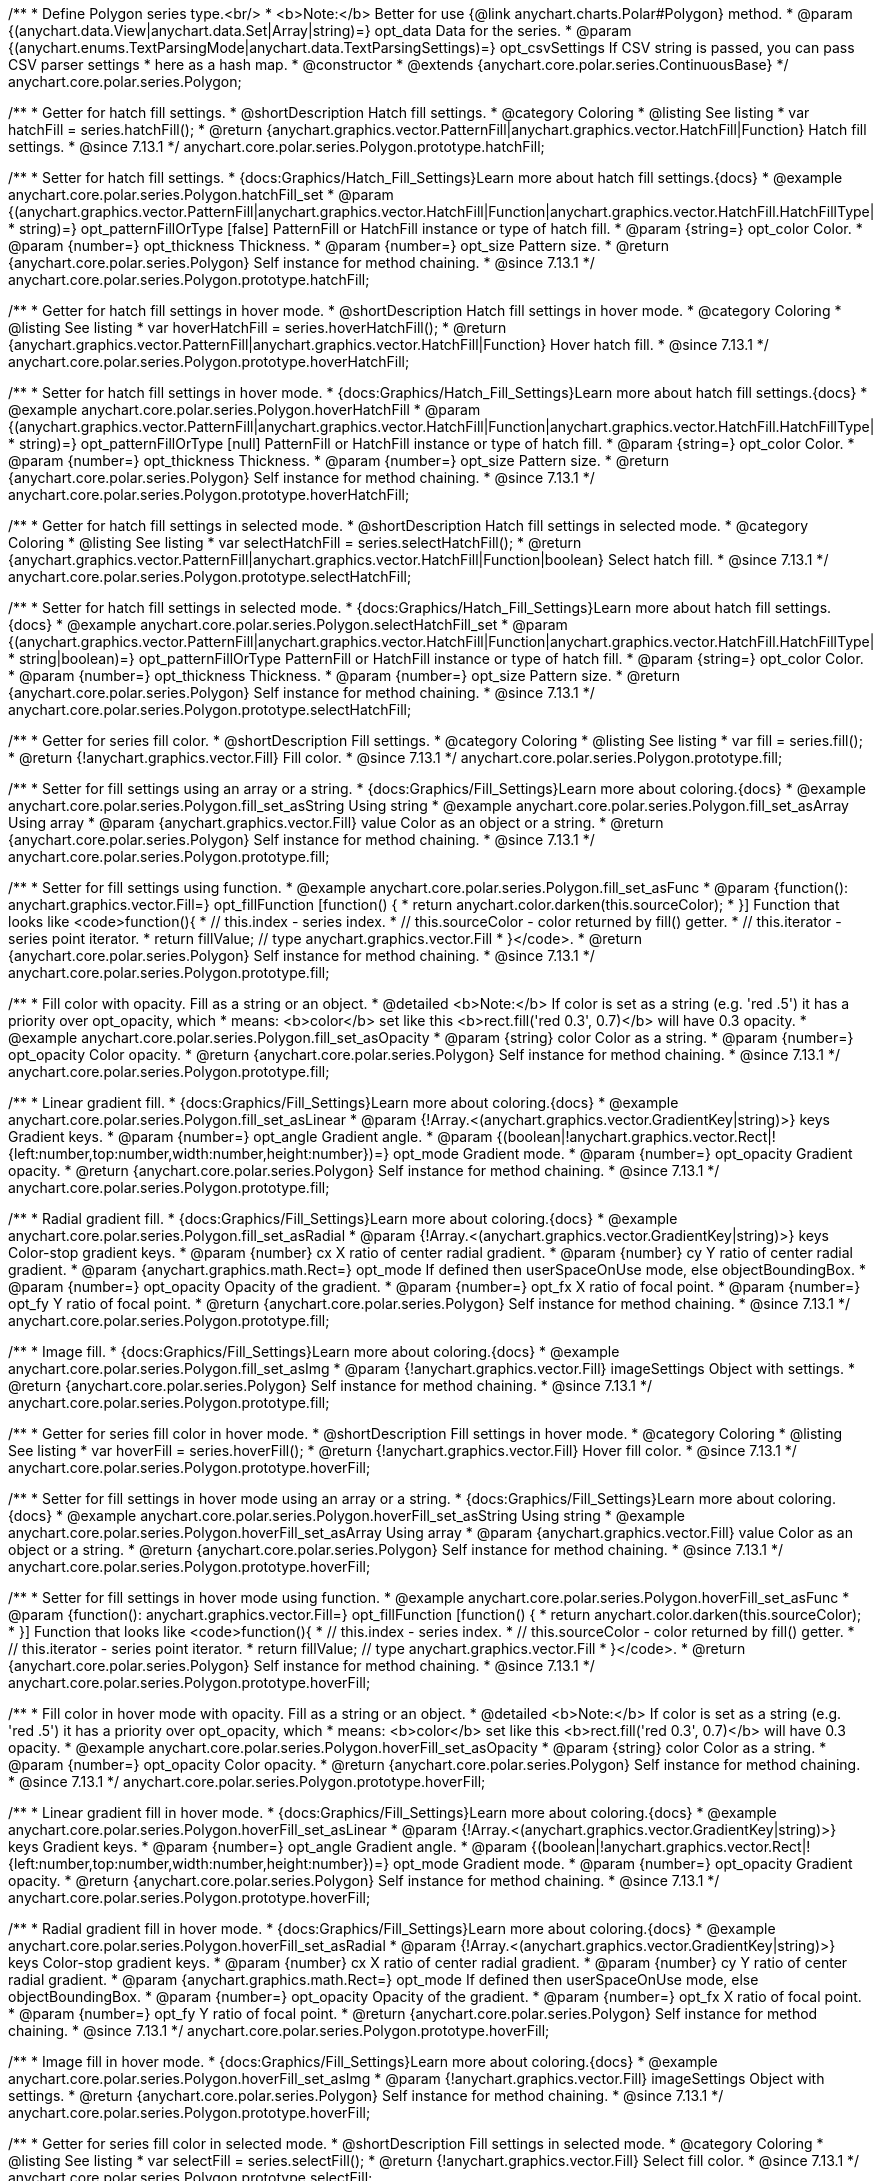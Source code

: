 /**
 * Define Polygon series type.<br/>
 * <b>Note:</b> Better for use {@link anychart.charts.Polar#Polygon} method.
 * @param {(anychart.data.View|anychart.data.Set|Array|string)=} opt_data Data for the series.
 * @param {(anychart.enums.TextParsingMode|anychart.data.TextParsingSettings)=} opt_csvSettings If CSV string is passed, you can pass CSV parser settings
 *    here as a hash map.
 * @constructor
 * @extends {anychart.core.polar.series.ContinuousBase}
 */
anychart.core.polar.series.Polygon;


//----------------------------------------------------------------------------------------------------------------------
//
//  anychart.core.polar.series.Polygon.prototype.hatchFill
//
//----------------------------------------------------------------------------------------------------------------------

/**
 * Getter for hatch fill settings.
 * @shortDescription Hatch fill settings.
 * @category Coloring
 * @listing See listing
 * var hatchFill = series.hatchFill();
 * @return {anychart.graphics.vector.PatternFill|anychart.graphics.vector.HatchFill|Function} Hatch fill settings.
 * @since 7.13.1
 */
anychart.core.polar.series.Polygon.prototype.hatchFill;

/**
 * Setter for hatch fill settings.
 * {docs:Graphics/Hatch_Fill_Settings}Learn more about hatch fill settings.{docs}
 * @example anychart.core.polar.series.Polygon.hatchFill_set
 * @param {(anychart.graphics.vector.PatternFill|anychart.graphics.vector.HatchFill|Function|anychart.graphics.vector.HatchFill.HatchFillType|
 * string)=} opt_patternFillOrType [false] PatternFill or HatchFill instance or type of hatch fill.
 * @param {string=} opt_color Color.
 * @param {number=} opt_thickness Thickness.
 * @param {number=} opt_size Pattern size.
 * @return {anychart.core.polar.series.Polygon} Self instance for method chaining.
 * @since 7.13.1
 */
anychart.core.polar.series.Polygon.prototype.hatchFill;


//----------------------------------------------------------------------------------------------------------------------
//
//  anychart.core.polar.series.Polygon.prototype.hoverHatchFill
//
//----------------------------------------------------------------------------------------------------------------------

/**
 * Getter for hatch fill settings in hover mode.
 * @shortDescription Hatch fill settings in hover mode.
 * @category Coloring
 * @listing See listing
 * var hoverHatchFill = series.hoverHatchFill();
 * @return {anychart.graphics.vector.PatternFill|anychart.graphics.vector.HatchFill|Function} Hover hatch fill.
 * @since 7.13.1
 */
anychart.core.polar.series.Polygon.prototype.hoverHatchFill;

/**
 * Setter for hatch fill settings in hover mode.
 * {docs:Graphics/Hatch_Fill_Settings}Learn more about hatch fill settings.{docs}
 * @example anychart.core.polar.series.Polygon.hoverHatchFill
 * @param {(anychart.graphics.vector.PatternFill|anychart.graphics.vector.HatchFill|Function|anychart.graphics.vector.HatchFill.HatchFillType|
 * string)=} opt_patternFillOrType [null] PatternFill or HatchFill instance or type of hatch fill.
 * @param {string=} opt_color Color.
 * @param {number=} opt_thickness Thickness.
 * @param {number=} opt_size Pattern size.
 * @return {anychart.core.polar.series.Polygon} Self instance for method chaining.
 * @since 7.13.1
 */
anychart.core.polar.series.Polygon.prototype.hoverHatchFill;

//----------------------------------------------------------------------------------------------------------------------
//
//  anychart.core.polar.series.Polygon.prototype.selectHatchFill
//
//----------------------------------------------------------------------------------------------------------------------

/**
 * Getter for hatch fill settings in selected mode.
 * @shortDescription Hatch fill settings in selected mode.
 * @category Coloring
 * @listing See listing
 * var selectHatchFill = series.selectHatchFill();
 * @return {anychart.graphics.vector.PatternFill|anychart.graphics.vector.HatchFill|Function|boolean} Select hatch fill.
 * @since 7.13.1
 */
anychart.core.polar.series.Polygon.prototype.selectHatchFill;

/**
 * Setter for hatch fill settings in selected mode.
 * {docs:Graphics/Hatch_Fill_Settings}Learn more about hatch fill settings.{docs}
 * @example anychart.core.polar.series.Polygon.selectHatchFill_set
 * @param {(anychart.graphics.vector.PatternFill|anychart.graphics.vector.HatchFill|Function|anychart.graphics.vector.HatchFill.HatchFillType|
 * string|boolean)=} opt_patternFillOrType PatternFill or HatchFill instance or type of hatch fill.
 * @param {string=} opt_color Color.
 * @param {number=} opt_thickness Thickness.
 * @param {number=} opt_size Pattern size.
 * @return {anychart.core.polar.series.Polygon} Self instance for method chaining.
 * @since 7.13.1
 */
anychart.core.polar.series.Polygon.prototype.selectHatchFill;


//----------------------------------------------------------------------------------------------------------------------
//
//  anychart.core.polar.series.Polygon.prototype.fill
//
//----------------------------------------------------------------------------------------------------------------------

/**
 * Getter for series fill color.
 * @shortDescription Fill settings.
 * @category Coloring
 * @listing See listing
 * var fill = series.fill();
 * @return {!anychart.graphics.vector.Fill} Fill color.
 * @since 7.13.1
 */
anychart.core.polar.series.Polygon.prototype.fill;

/**
 * Setter for fill settings using an array or a string.
 * {docs:Graphics/Fill_Settings}Learn more about coloring.{docs}
 * @example anychart.core.polar.series.Polygon.fill_set_asString Using string
 * @example anychart.core.polar.series.Polygon.fill_set_asArray Using array
 * @param {anychart.graphics.vector.Fill} value Color as an object or a string.
 * @return {anychart.core.polar.series.Polygon} Self instance for method chaining.
 * @since 7.13.1
 */
anychart.core.polar.series.Polygon.prototype.fill;

/**
 * Setter for fill settings using function.
 * @example anychart.core.polar.series.Polygon.fill_set_asFunc
 * @param {function(): anychart.graphics.vector.Fill=} opt_fillFunction [function() {
 *  return anychart.color.darken(this.sourceColor);
 * }] Function that looks like <code>function(){
 *    // this.index - series index.
 *    // this.sourceColor - color returned by fill() getter.
 *    // this.iterator - series point iterator.
 *    return fillValue; // type anychart.graphics.vector.Fill
 * }</code>.
 * @return {anychart.core.polar.series.Polygon} Self instance for method chaining.
 * @since 7.13.1
 */
anychart.core.polar.series.Polygon.prototype.fill;

/**
 * Fill color with opacity. Fill as a string or an object.
 * @detailed <b>Note:</b> If color is set as a string (e.g. 'red .5') it has a priority over opt_opacity, which
 * means: <b>color</b> set like this <b>rect.fill('red 0.3', 0.7)</b> will have 0.3 opacity.
 * @example anychart.core.polar.series.Polygon.fill_set_asOpacity
 * @param {string} color Color as a string.
 * @param {number=} opt_opacity Color opacity.
 * @return {anychart.core.polar.series.Polygon} Self instance for method chaining.
 * @since 7.13.1
 */
anychart.core.polar.series.Polygon.prototype.fill;

/**
 * Linear gradient fill.
 * {docs:Graphics/Fill_Settings}Learn more about coloring.{docs}
 * @example anychart.core.polar.series.Polygon.fill_set_asLinear
 * @param {!Array.<(anychart.graphics.vector.GradientKey|string)>} keys Gradient keys.
 * @param {number=} opt_angle Gradient angle.
 * @param {(boolean|!anychart.graphics.vector.Rect|!{left:number,top:number,width:number,height:number})=} opt_mode Gradient mode.
 * @param {number=} opt_opacity Gradient opacity.
 * @return {anychart.core.polar.series.Polygon} Self instance for method chaining.
 * @since 7.13.1
 */
anychart.core.polar.series.Polygon.prototype.fill;

/**
 * Radial gradient fill.
 * {docs:Graphics/Fill_Settings}Learn more about coloring.{docs}
 * @example anychart.core.polar.series.Polygon.fill_set_asRadial
 * @param {!Array.<(anychart.graphics.vector.GradientKey|string)>} keys Color-stop gradient keys.
 * @param {number} cx X ratio of center radial gradient.
 * @param {number} cy Y ratio of center radial gradient.
 * @param {anychart.graphics.math.Rect=} opt_mode If defined then userSpaceOnUse mode, else objectBoundingBox.
 * @param {number=} opt_opacity Opacity of the gradient.
 * @param {number=} opt_fx X ratio of focal point.
 * @param {number=} opt_fy Y ratio of focal point.
 * @return {anychart.core.polar.series.Polygon} Self instance for method chaining.
 * @since 7.13.1
 */
anychart.core.polar.series.Polygon.prototype.fill;

/**
 * Image fill.
 * {docs:Graphics/Fill_Settings}Learn more about coloring.{docs}
 * @example anychart.core.polar.series.Polygon.fill_set_asImg
 * @param {!anychart.graphics.vector.Fill} imageSettings Object with settings.
 * @return {anychart.core.polar.series.Polygon} Self instance for method chaining.
 * @since 7.13.1
 */
anychart.core.polar.series.Polygon.prototype.fill;


//----------------------------------------------------------------------------------------------------------------------
//
//  anychart.core.polar.series.Polygon.prototype.hoverFill
//
//----------------------------------------------------------------------------------------------------------------------

/**
 * Getter for series fill color in hover mode.
 * @shortDescription Fill settings in hover mode.
 * @category Coloring
 * @listing See listing
 * var hoverFill = series.hoverFill();
 * @return {!anychart.graphics.vector.Fill} Hover fill color.
 * @since 7.13.1
 */
anychart.core.polar.series.Polygon.prototype.hoverFill;

/**
 * Setter for fill settings in hover mode using an array or a string.
 * {docs:Graphics/Fill_Settings}Learn more about coloring.{docs}
 * @example anychart.core.polar.series.Polygon.hoverFill_set_asString Using string
 * @example anychart.core.polar.series.Polygon.hoverFill_set_asArray Using array
 * @param {anychart.graphics.vector.Fill} value Color as an object or a string.
 * @return {anychart.core.polar.series.Polygon} Self instance for method chaining.
 * @since 7.13.1
 */
anychart.core.polar.series.Polygon.prototype.hoverFill;

/**
 * Setter for fill settings in hover mode using function.
 * @example anychart.core.polar.series.Polygon.hoverFill_set_asFunc
 * @param {function(): anychart.graphics.vector.Fill=} opt_fillFunction [function() {
 *  return anychart.color.darken(this.sourceColor);
 * }] Function that looks like <code>function(){
 *    // this.index - series index.
 *    // this.sourceColor - color returned by fill() getter.
 *    // this.iterator - series point iterator.
 *    return fillValue; // type anychart.graphics.vector.Fill
 * }</code>.
 * @return {anychart.core.polar.series.Polygon} Self instance for method chaining.
 * @since 7.13.1
 */
anychart.core.polar.series.Polygon.prototype.hoverFill;

/**
 * Fill color in hover mode with opacity. Fill as a string or an object.
 * @detailed <b>Note:</b> If color is set as a string (e.g. 'red .5') it has a priority over opt_opacity, which
 * means: <b>color</b> set like this <b>rect.fill('red 0.3', 0.7)</b> will have 0.3 opacity.
 * @example anychart.core.polar.series.Polygon.hoverFill_set_asOpacity
 * @param {string} color Color as a string.
 * @param {number=} opt_opacity Color opacity.
 * @return {anychart.core.polar.series.Polygon} Self instance for method chaining.
 * @since 7.13.1
 */
anychart.core.polar.series.Polygon.prototype.hoverFill;

/**
 * Linear gradient fill in hover mode.
 * {docs:Graphics/Fill_Settings}Learn more about coloring.{docs}
 * @example anychart.core.polar.series.Polygon.hoverFill_set_asLinear
 * @param {!Array.<(anychart.graphics.vector.GradientKey|string)>} keys Gradient keys.
 * @param {number=} opt_angle Gradient angle.
 * @param {(boolean|!anychart.graphics.vector.Rect|!{left:number,top:number,width:number,height:number})=} opt_mode Gradient mode.
 * @param {number=} opt_opacity Gradient opacity.
 * @return {anychart.core.polar.series.Polygon} Self instance for method chaining.
 * @since 7.13.1
 */
anychart.core.polar.series.Polygon.prototype.hoverFill;

/**
 * Radial gradient fill in hover mode.
 * {docs:Graphics/Fill_Settings}Learn more about coloring.{docs}
 * @example anychart.core.polar.series.Polygon.hoverFill_set_asRadial
 * @param {!Array.<(anychart.graphics.vector.GradientKey|string)>} keys Color-stop gradient keys.
 * @param {number} cx X ratio of center radial gradient.
 * @param {number} cy Y ratio of center radial gradient.
 * @param {anychart.graphics.math.Rect=} opt_mode If defined then userSpaceOnUse mode, else objectBoundingBox.
 * @param {number=} opt_opacity Opacity of the gradient.
 * @param {number=} opt_fx X ratio of focal point.
 * @param {number=} opt_fy Y ratio of focal point.
 * @return {anychart.core.polar.series.Polygon} Self instance for method chaining.
 * @since 7.13.1
 */
anychart.core.polar.series.Polygon.prototype.hoverFill;

/**
 * Image fill in hover mode.
 * {docs:Graphics/Fill_Settings}Learn more about coloring.{docs}
 * @example anychart.core.polar.series.Polygon.hoverFill_set_asImg
 * @param {!anychart.graphics.vector.Fill} imageSettings Object with settings.
 * @return {anychart.core.polar.series.Polygon} Self instance for method chaining.
 * @since 7.13.1
 */
anychart.core.polar.series.Polygon.prototype.hoverFill;

//----------------------------------------------------------------------------------------------------------------------
//
//  anychart.core.polar.series.Polygon.prototype.selectFill
//
//----------------------------------------------------------------------------------------------------------------------

/**
 * Getter for series fill color in selected mode.
 * @shortDescription Fill settings in selected mode.
 * @category Coloring
 * @listing See listing
 * var selectFill = series.selectFill();
 * @return {!anychart.graphics.vector.Fill} Select fill color.
 * @since 7.13.1
 */
anychart.core.polar.series.Polygon.prototype.selectFill;

/**
 * Setter for fill settings in selected mode using an array or a string.
 * {docs:Graphics/Fill_Settings}Learn more about coloring.{docs}
 * @example anychart.core.polar.series.Polygon.selectFill_set_asString Using string
 * @example anychart.core.polar.series.Polygon.selectFill_set_asArray Using array
 * @param {anychart.graphics.vector.Fill} value Color as an object or a string.
 * @return {anychart.core.polar.series.Polygon} Self instance for method chaining.
 * @since 7.13.1
 */
anychart.core.polar.series.Polygon.prototype.selectFill;

/**
 * Setter for fill settings in selected mode using function.
 * @example anychart.core.polar.series.Polygon.selectFill_set_asFunc
 * @param {function(): anychart.graphics.vector.Fill=} opt_fillFunction [function() {
 *  return anychart.color.darken(this.sourceColor);
 * }] Function that looks like <code>function(){
 *    // this.index - series index.
 *    // this.sourceColor - color returned by fill() getter.
 *    // this.iterator - series point iterator.
 *    return fillValue; // type anychart.graphics.vector.Fill
 * }</code>.
 * @return {anychart.core.polar.series.Polygon} Self instance for method chaining.
 * @since 7.13.1
 */
anychart.core.polar.series.Polygon.prototype.selectFill;

/**
 * Fill color in selected mode with opacity. Fill as a string or an object.
 * @detailed <b>Note:</b> If color is set as a string (e.g. 'red .5') it has a priority over opt_opacity, which
 * means: <b>color</b> set like this <b>rect.fill('red 0.3', 0.7)</b> will have 0.3 opacity.
 * @example anychart.core.polar.series.Polygon.selectFill_set_asOpacity
 * @param {string} color Color as a string.
 * @param {number=} opt_opacity Color opacity.
 * @return {anychart.core.polar.series.Polygon} Self instance for method chaining.
 * @since 7.13.1
 */
anychart.core.polar.series.Polygon.prototype.selectFill;

/**
 * Linear gradient fill in selected mode.
 * {docs:Graphics/Fill_Settings}Learn more about coloring.{docs}
 * @example anychart.core.polar.series.Polygon.selectFill_set_asLinear
 * @param {!Array.<(anychart.graphics.vector.GradientKey|string)>} keys Gradient keys.
 * @param {number=} opt_angle Gradient angle.
 * @param {(boolean|!anychart.graphics.vector.Rect|!{left:number,top:number,width:number,height:number})=} opt_mode Gradient mode.
 * @param {number=} opt_opacity Gradient opacity.
 * @return {anychart.core.polar.series.Polygon} Self instance for method chaining.
 * @since 7.13.1
 */
anychart.core.polar.series.Polygon.prototype.selectFill;

/**
 * Radial gradient fill in selected mode.
 * {docs:Graphics/Fill_Settings}Learn more about coloring.{docs}
 * @example anychart.core.polar.series.Polygon.selectFill_set_asRadial
 * @param {!Array.<(anychart.graphics.vector.GradientKey|string)>} keys Color-stop gradient keys.
 * @param {number} cx X ratio of center radial gradient.
 * @param {number} cy Y ratio of center radial gradient.
 * @param {anychart.graphics.math.Rect=} opt_mode If defined then userSpaceOnUse mode, else objectBoundingBox.
 * @param {number=} opt_opacity Opacity of the gradient.
 * @param {number=} opt_fx X ratio of focal point.
 * @param {number=} opt_fy Y ratio of focal point.
 * @return {anychart.core.polar.series.Polygon} Self instance for method chaining.
 * @since 7.13.1
 */
anychart.core.polar.series.Polygon.prototype.selectFill;

/**
 * Image fill in selected mode.
 * {docs:Graphics/Fill_Settings}Learn more about coloring.{docs}
 * @example anychart.core.polar.series.Polygon.selectFill_set_asImg
 * @param {!anychart.graphics.vector.Fill} imageSettings Object with settings.
 * @return {anychart.core.polar.series.Polygon} Self instance for method chaining.
 * @since 7.13.1
 */
anychart.core.polar.series.Polygon.prototype.selectFill;


//----------------------------------------------------------------------------------------------------------------------
//
//  anychart.core.polar.series.Polygon.prototype.stroke
//
//----------------------------------------------------------------------------------------------------------------------

/**
 * Getter for stroke settings.
 * @shortDescription Stroke settings.
 * @category Coloring
 * @listing See listing
 * var stroke = series.stroke();
 * @return {!anychart.graphics.vector.Stroke} Stroke settings.
 * @since 7.13.1
 */
anychart.core.polar.series.Polygon.prototype.stroke;

/**
 * Setter for series stroke by function.
 * @example anychart.core.polar.series.Polygon.stroke_set_asFunc
 * @param {function():(anychart.graphics.vector.ColoredFill|anychart.graphics.vector.Stroke)=} opt_strokeFunction [function() {
 *  return anychart.color.darken(this.sourceColor);
 * }] Function that looks like <code>function(){
 *    // this.index - series index.
 *    // this.sourceColor - color returned by stroke() getter.
 *    // this.iterator - series point iterator.
 *    return strokeValue; // type anychart.graphics.vector.Fill or anychart.graphics.vector.Stroke
 * }</code>.
 * @return {anychart.core.polar.series.Polygon} Self instance for method chaining.
 * @since 7.13.1
 */
anychart.core.polar.series.Polygon.prototype.stroke;

/**
 * Setter for stroke settings.
 * {docs:Graphics/Stroke_Settings}Learn more about stroke settings.{docs}
 * @example anychart.core.polar.series.Polygon.stroke_set
 * @param {(anychart.graphics.vector.Stroke|anychart.graphics.vector.ColoredFill|string|null)=} opt_color Stroke settings.
 * @param {number=} opt_thickness [1] Line thickness.
 * @param {string=} opt_dashpattern Controls the pattern of dashes and gaps used to stroke paths.
 * @param {anychart.graphics.vector.StrokeLineJoin=} opt_lineJoin Line join style.
 * @param {anychart.graphics.vector.StrokeLineCap=} opt_lineCap Line cap style.
 * @return {anychart.core.polar.series.Polygon} Self instance for method chaining.
 * @since 7.13.1
 */
anychart.core.polar.series.Polygon.prototype.stroke;


//----------------------------------------------------------------------------------------------------------------------
//
//  anychart.core.polar.series.Polygon.prototype.hoverStroke
//
//----------------------------------------------------------------------------------------------------------------------

/**
 * Getter for stroke settings in hover mode.
 * @shortDescription Stroke settings on hover.
 * @category Coloring
 * @listing See listing
 * var hoverStroke = series.hoverStroke();
 * @return {!anychart.graphics.vector.Stroke} Hover stroke settings.
 * @since 7.13.1
 */
anychart.core.polar.series.Polygon.prototype.hoverStroke;

/**
 * Setter for series stroke in hover mode by function.
 * @example anychart.core.polar.series.Polygon.hoverStroke_set_asFunc
 * @param {function():(anychart.graphics.vector.ColoredFill|anychart.graphics.vector.Stroke)=} opt_strokeFunction [function() {
 *  return anychart.color.darken(this.sourceColor);
 * }] Function that looks like <code>function(){
 *    // this.index - series index.
 *    // this.sourceColor - color returned by stroke() getter.
 *    // this.iterator - series point iterator.
 *    return strokeValue; // type anychart.graphics.vector.Fill or anychart.graphics.vector.Stroke
 * }</code>.
 * @return {anychart.core.polar.series.Polygon} Self instance for method chaining.
 * @since 7.13.1
 */
anychart.core.polar.series.Polygon.prototype.hoverStroke;

/**
 * Setter for stroke settings in hover mode.
 * {docs:Graphics/Stroke_Settings}Learn more about stroke settings.{docs}
 * @example anychart.core.polar.series.Polygon.hoverStroke_set
 * @param {(anychart.graphics.vector.Stroke|anychart.graphics.vector.ColoredFill|string|Function|null)=} opt_color Stroke settings.
 * @param {number=} opt_thickness [1] Line thickness.
 * @param {string=} opt_dashpattern Controls the pattern of dashes and gaps used to stroke paths.
 * @param {anychart.graphics.vector.StrokeLineJoin=} opt_lineJoin Line join style.
 * @param {anychart.graphics.vector.StrokeLineCap=} opt_lineCap Line cap style.
 * @return {anychart.core.polar.series.Polygon} Self instance for method chaining.
 * @since 7.13.1
 */
anychart.core.polar.series.Polygon.prototype.hoverStroke;


//----------------------------------------------------------------------------------------------------------------------
//
//  anychart.core.polar.series.Polygon.prototype.selectStroke
//
//----------------------------------------------------------------------------------------------------------------------

/**
 * Getter for stroke settings in selected mode.
 * @shortDescription Stroke settings in selected mode.
 * @category Coloring
 * @listing See listing
 * var selectStroke = series.selectStroke();
 * @return {!anychart.graphics.vector.Stroke} Stroke settings.
 * @since 7.13.1
 */
anychart.core.polar.series.Polygon.prototype.selectStroke;

/**
 * Setter for series stroke in selected mode state by function.
 * @example anychart.core.polar.series.Polygon.selectStroke_set_asFunc
 * @param {function():(anychart.graphics.vector.ColoredFill|anychart.graphics.vector.Stroke)=} opt_strokeFunction [function() {
 *  return anychart.color.darken(this.sourceColor);
 * }] Function that looks like <code>function(){
 *    // this.index - series index.
 *    // this.sourceColor - color returned by stroke() getter.
 *    // this.iterator - series point iterator.
 *    return strokeValue; // type anychart.graphics.vector.Fill or anychart.graphics.vector.Stroke
 * }</code>.
 * @return {anychart.core.polar.series.Polygon} Self instance for method chaining.
 * @since 7.13.1
 */
anychart.core.polar.series.Polygon.prototype.selectStroke;

/**
 * Setter for stroke settings in selected mode.
 * {docs:Graphics/Stroke_Settings}Learn more about stroke settings.{docs}
 * @example anychart.core.polar.series.Polygon.selectStroke_set
 * @param {(anychart.graphics.vector.Stroke|anychart.graphics.vector.ColoredFill|string|Function|null)=} opt_color Stroke settings.
 * @param {number=} opt_thickness [1] Line thickness.
 * @param {string=} opt_dashpattern Controls the pattern of dashes and gaps used to stroke paths.
 * @param {anychart.graphics.vector.StrokeLineJoin=} opt_lineJoin Line join style.
 * @param {anychart.graphics.vector.StrokeLineCap=} opt_lineCap Line cap style.
 * @return {anychart.core.polar.series.Polygon} Self instance for method chaining.
 * @since 7.13.1
 */
anychart.core.polar.series.Polygon.prototype.selectStroke;

/** @inheritDoc */
anychart.core.polar.series.Polygon.prototype.markers;

/** @inheritDoc */
anychart.core.polar.series.Polygon.prototype.hoverMarkers;

/** @inheritDoc */
anychart.core.polar.series.Polygon.prototype.selectMarkers;

/** @inheritDoc */
anychart.core.polar.series.Polygon.prototype.closed;

/** @inheritDoc */
anychart.core.polar.series.Polygon.prototype.connectMissingPoints;

/** @inheritDoc */
anychart.core.polar.series.Polygon.prototype.xScale;

/** @inheritDoc */
anychart.core.polar.series.Polygon.prototype.yScale;

/** @inheritDoc */
anychart.core.polar.series.Polygon.prototype.data;

/** @inheritDoc */
anychart.core.polar.series.Polygon.prototype.meta;

/** @inheritDoc */
anychart.core.polar.series.Polygon.prototype.name;

/** @inheritDoc */
anychart.core.polar.series.Polygon.prototype.tooltip;

/** @inheritDoc */
anychart.core.polar.series.Polygon.prototype.legendItem;

/** @inheritDoc */
anychart.core.polar.series.Polygon.prototype.color;

/** @inheritDoc */
anychart.core.polar.series.Polygon.prototype.labels;

/** @inheritDoc */
anychart.core.polar.series.Polygon.prototype.hoverLabels;

/** @inheritDoc */
anychart.core.polar.series.Polygon.prototype.selectLabels;

/** @inheritDoc */
anychart.core.polar.series.Polygon.prototype.hover;

/** @inheritDoc */
anychart.core.polar.series.Polygon.prototype.unhover;

/** @inheritDoc */
anychart.core.polar.series.Polygon.prototype.select;

/** @inheritDoc */
anychart.core.polar.series.Polygon.prototype.unselect;

/** @inheritDoc */
anychart.core.polar.series.Polygon.prototype.selectionMode;

/** @inheritDoc */
anychart.core.polar.series.Polygon.prototype.allowPointsSelect;

/** @inheritDoc */
anychart.core.polar.series.Polygon.prototype.bounds;

/** @inheritDoc */
anychart.core.polar.series.Polygon.prototype.left;

/** @inheritDoc */
anychart.core.polar.series.Polygon.prototype.right;

/** @inheritDoc */
anychart.core.polar.series.Polygon.prototype.top;

/** @inheritDoc */
anychart.core.polar.series.Polygon.prototype.bottom;

/** @inheritDoc */
anychart.core.polar.series.Polygon.prototype.width;

/** @inheritDoc */
anychart.core.polar.series.Polygon.prototype.height;

/** @inheritDoc */
anychart.core.polar.series.Polygon.prototype.minWidth;

/** @inheritDoc */
anychart.core.polar.series.Polygon.prototype.minHeight;

/** @inheritDoc */
anychart.core.polar.series.Polygon.prototype.maxWidth;

/** @inheritDoc */
anychart.core.polar.series.Polygon.prototype.maxHeight;

/** @inheritDoc */
anychart.core.polar.series.Polygon.prototype.getPixelBounds;

/** @inheritDoc */
anychart.core.polar.series.Polygon.prototype.zIndex;

/** @inheritDoc */
anychart.core.polar.series.Polygon.prototype.enabled;

/** @inheritDoc */
anychart.core.polar.series.Polygon.prototype.print;

/** @inheritDoc */
anychart.core.polar.series.Polygon.prototype.listen;

/** @inheritDoc */
anychart.core.polar.series.Polygon.prototype.listenOnce;

/** @inheritDoc */
anychart.core.polar.series.Polygon.prototype.unlisten;

/** @inheritDoc */
anychart.core.polar.series.Polygon.prototype.unlistenByKey;

/** @inheritDoc */
anychart.core.polar.series.Polygon.prototype.removeAllListeners;

/** @inheritDoc */
anychart.core.polar.series.Polygon.prototype.id;

/** @inheritDoc */
anychart.core.polar.series.Polygon.prototype.transformXY;

/** @inheritDoc */
anychart.core.polar.series.Polygon.prototype.getPoint;


/** @inheritDoc */
anychart.core.polar.series.Polygon.prototype.getStat;

